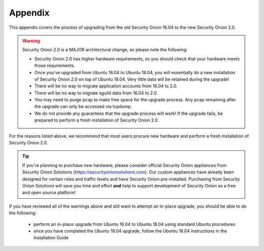 .. _appendix:

Appendix
========

This appendix covers the process of upgrading from the old Security Onion 16.04 to the new Security Onion 2.0.

.. warning::

   Security Onion 2.0 is a MAJOR architectural change, so please note the following:

   - Security Onion 2.0 has higher hardware requirements, so you should check that your hardware meets those requirements. 
   - Once you've upgraded from Ubuntu 16.04 to Ubuntu 18.04, you will essentially do a new installation of Security Onion 2.0 on top of Ubuntu 18.04.  Very little data will be retained during the upgrade!
   - There will be no way to migrate application accounts from 16.04 to 2.0.
   - There will be no way to migrate sguild data from 16.04 to 2.0.
   - You may need to purge pcap to make free space for the upgrade process. Any pcap remaining after the upgrade can only be accessed via tcpdump.
   - We do not provide any guarantees that the upgrade process will work! If the upgrade fails, be prepared to perform a fresh installation of Security Onion 2.0.
 
For the reasons listed above, we recommend that most users procure new hardware and perform a fresh installation of Security Onion 2.0.

.. tip::

   If you're planning to purchase new hardware, please consider official Security Onion appliances from Security Onion Solutions (https://securityonionsolutions.com). Our custom appliances have already been designed for certain roles and traffic levels and have Security Onion pre-installed. Purchasing from Security Onion Solutions will save you time and effort **and** help to support development of Security Onion as a free and open source platform!

If you have reviewed all of the warnings above and still want to attempt an in-place upgrade, you should be able to do the following:

 - perform an in-place upgrade from Ubuntu 16.04 to Ubuntu 18.04 using standard Ubuntu procedures
 - once you have completed the Ubuntu 18.04 upgrade, follow the Ubuntu 18.04 instructions in the Installation Guide
